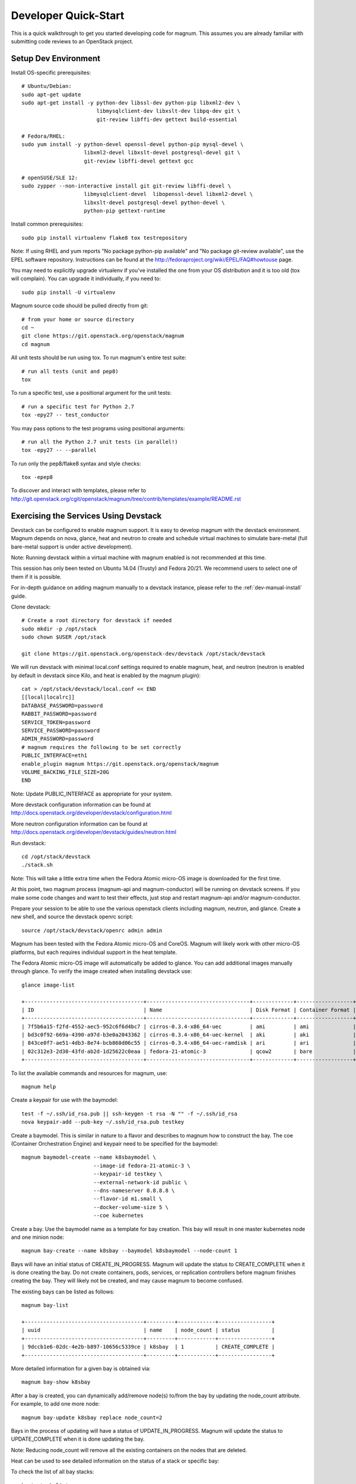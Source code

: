.. _dev-quickstart:

=====================
Developer Quick-Start
=====================

This is a quick walkthrough to get you started developing code for magnum.
This assumes you are already familiar with submitting code reviews to an
OpenStack project.

.. seealso::

   http://docs.openstack.org/infra/manual/developers.html

Setup Dev Environment
=====================

Install OS-specific prerequisites::

    # Ubuntu/Debian:
    sudo apt-get update
    sudo apt-get install -y python-dev libssl-dev python-pip libxml2-dev \
                            libmysqlclient-dev libxslt-dev libpq-dev git \
                            git-review libffi-dev gettext build-essential

    # Fedora/RHEL:
    sudo yum install -y python-devel openssl-devel python-pip mysql-devel \
                        libxml2-devel libxslt-devel postgresql-devel git \
                        git-review libffi-devel gettext gcc

    # openSUSE/SLE 12:
    sudo zypper --non-interactive install git git-review libffi-devel \
                        libmysqlclient-devel  libopenssl-devel libxml2-devel \
                        libxslt-devel postgresql-devel python-devel \
                        python-pip gettext-runtime

Install common prerequisites::

    sudo pip install virtualenv flake8 tox testrepository

Note: If using RHEL and yum reports "No package python-pip available" and "No
package git-review available", use the EPEL software repository. Instructions
can be found at the http://fedoraproject.org/wiki/EPEL/FAQ#howtouse page.

You may need to explicitly upgrade virtualenv if you've installed the one
from your OS distribution and it is too old (tox will complain). You can
upgrade it individually, if you need to::

    sudo pip install -U virtualenv

Magnum source code should be pulled directly from git::

    # from your home or source directory
    cd ~
    git clone https://git.openstack.org/openstack/magnum
    cd magnum

All unit tests should be run using tox. To run magnum's entire test suite::

    # run all tests (unit and pep8)
    tox

To run a specific test, use a positional argument for the unit tests::

    # run a specific test for Python 2.7
    tox -epy27 -- test_conductor

You may pass options to the test programs using positional arguments::

    # run all the Python 2.7 unit tests (in parallel!)
    tox -epy27 -- --parallel

To run only the pep8/flake8 syntax and style checks::

    tox -epep8

To discover and interact with templates, please refer to
`<http://git.openstack.org/cgit/openstack/magnum/tree/contrib/templates/example/README.rst>`_

Exercising the Services Using Devstack
======================================

Devstack can be configured to enable magnum support. It is easy to develop
magnum with the devstack environment. Magnum depends on nova, glance, heat and
neutron to create and schedule virtual machines to simulate bare-metal (full
bare-metal support is under active development).

Note: Running devstack within a virtual machine with magnum enabled is not
recommended at this time.

This session has only been tested on Ubuntu 14.04 (Trusty) and Fedora 20/21.
We recommend users to select one of them if it is possible.

For in-depth guidance on adding magnum manually to a devstack instance, please
refer to the :ref:`dev-manual-install` guide.

Clone devstack::

    # Create a root directory for devstack if needed
    sudo mkdir -p /opt/stack
    sudo chown $USER /opt/stack

    git clone https://git.openstack.org/openstack-dev/devstack /opt/stack/devstack

We will run devstack with minimal local.conf settings required to enable
magnum, heat, and neutron (neutron is enabled by default in devstack since
Kilo, and heat is enabled by the magnum plugin)::

    cat > /opt/stack/devstack/local.conf << END
    [[local|localrc]]
    DATABASE_PASSWORD=password
    RABBIT_PASSWORD=password
    SERVICE_TOKEN=password
    SERVICE_PASSWORD=password
    ADMIN_PASSWORD=password
    # magnum requires the following to be set correctly
    PUBLIC_INTERFACE=eth1
    enable_plugin magnum https://git.openstack.org/openstack/magnum
    VOLUME_BACKING_FILE_SIZE=20G
    END

Note: Update PUBLIC_INTERFACE as appropriate for your system.

More devstack configuration information can be found at
http://docs.openstack.org/developer/devstack/configuration.html

More neutron configuration information can be found at
http://docs.openstack.org/developer/devstack/guides/neutron.html

Run devstack::

    cd /opt/stack/devstack
    ./stack.sh

Note: This will take a little extra time when the Fedora Atomic micro-OS
image is downloaded for the first time.

At this point, two magnum process (magnum-api and magnum-conductor) will be
running on devstack screens. If you make some code changes and want to
test their effects, just stop and restart magnum-api and/or magnum-conductor.

Prepare your session to be able to use the various openstack clients including
magnum, neutron, and glance. Create a new shell, and source the devstack openrc
script::

    source /opt/stack/devstack/openrc admin admin

Magnum has been tested with the Fedora Atomic micro-OS and CoreOS. Magnum will
likely work with other micro-OS platforms, but each requires individual
support in the heat template.

The Fedora Atomic micro-OS image will automatically be added to glance.  You
can add additional images manually through glance. To verify the image created
when installing devstack use::

    glance image-list

    +--------------------------------------+---------------------------------+-------------+------------------+-----------+--------+
    | ID                                   | Name                            | Disk Format | Container Format | Size      | Status |
    +--------------------------------------+---------------------------------+-------------+------------------+-----------+--------+
    | 7f5b6a15-f2fd-4552-aec5-952c6f6d4bc7 | cirros-0.3.4-x86_64-uec         | ami         | ami              | 25165824  | active |
    | bd3c0f92-669a-4390-a97d-b3e0a2043362 | cirros-0.3.4-x86_64-uec-kernel  | aki         | aki              | 4979632   | active |
    | 843ce0f7-ae51-4db3-8e74-bcb860d06c55 | cirros-0.3.4-x86_64-uec-ramdisk | ari         | ari              | 3740163   | active |
    | 02c312e3-2d30-43fd-ab2d-1d25622c0eaa | fedora-21-atomic-3              | qcow2       | bare             | 770179072 | active |
    +--------------------------------------+---------------------------------+-------------+------------------+-----------+--------+

To list the available commands and resources for magnum, use::

    magnum help

Create a keypair for use with the baymodel::

    test -f ~/.ssh/id_rsa.pub || ssh-keygen -t rsa -N "" -f ~/.ssh/id_rsa
    nova keypair-add --pub-key ~/.ssh/id_rsa.pub testkey

Create a baymodel. This is similar in nature to a flavor and describes
to magnum how to construct the bay. The coe (Container Orchestration Engine)
and keypair need to be specified for the baymodel::

    magnum baymodel-create --name k8sbaymodel \
                           --image-id fedora-21-atomic-3 \
                           --keypair-id testkey \
                           --external-network-id public \
                           --dns-nameserver 8.8.8.8 \
                           --flavor-id m1.small \
                           --docker-volume-size 5 \
                           --coe kubernetes

Create a bay. Use the baymodel name as a template for bay creation.
This bay will result in one master kubernetes node and one minion node::

    magnum bay-create --name k8sbay --baymodel k8sbaymodel --node-count 1

Bays will have an initial status of CREATE_IN_PROGRESS.  Magnum will update
the status to CREATE_COMPLETE when it is done creating the bay.  Do not create
containers, pods, services, or replication controllers before magnum finishes
creating the bay. They will likely not be created, and may cause magnum to
become confused.

The existing bays can be listed as follows::

    magnum bay-list

    +--------------------------------------+---------+------------+-----------------+
    | uuid                                 | name    | node_count | status          |
    +--------------------------------------+---------+------------+-----------------+
    | 9dccb1e6-02dc-4e2b-b897-10656c5339ce | k8sbay  | 1          | CREATE_COMPLETE |
    +--------------------------------------+---------+------------+-----------------+

More detailed information for a given bay is obtained via::

    magnum bay-show k8sbay

After a bay is created, you can dynamically add/remove node(s) to/from the bay
by updating the node_count attribute. For example, to add one more node::

    magnum bay-update k8sbay replace node_count=2

Bays in the process of updating will have a status of UPDATE_IN_PROGRESS.
Magnum will update the status to UPDATE_COMPLETE when it is done updating
the bay.

Note: Reducing node_count will remove all the existing containers on the
nodes that are deleted.

Heat can be used to see detailed information on the status of a stack or
specific bay::

To check the list of all bay stacks::

    heat stack-list

To check an indvidual bay's stack::

    heat stack-show <stack-name or stack_id>

Monitoring bay status in detail (e.g., creating, updating)::

    BAY_HEAT_NAME=$(heat stack-list | awk "/\sk8sbay-/{print \$4}")
    echo ${BAY_HEAT_NAME}
    heat resource-list ${BAY_HEAT_NAME}

A bay can be deleted as follows::

    magnum bay-delete k8sbay

Note: If you choose to reduce the node_count, magnum will first try to remove
empty nodes with no containers running on them. If you reduce node_count by
more than the number of empty nodes, magnum must remove nodes that have running
containers on them. This action will delete those containers. We strongly
recommend using a replication controller before reducing the node_count so
any removed containers can be automatically recovered on your remaining nodes.

Using Kubernetes
================

Kubernetes provides a number of examples you can use to check that things are
working. You may need to clone kubernetes using::

    wget https://github.com/GoogleCloudPlatform/kubernetes/releases/download/v0.15.0/kubernetes.tar.gz
    tar -xvzf kubernetes.tar.gz

Note: We do not need to install Kubernetes, we just need the example file
from the tarball.

Here's how to set up the replicated redis example. First, create
a pod for the redis-master::

    cd kubernetes/examples/redis/v1beta3
    magnum pod-create --manifest ./redis-master.yaml --bay k8sbay

Now create a service to provide a discoverable endpoint for the redis
sentinels in the cluster::

    magnum service-create --manifest ./redis-sentinel-service.yaml --bay k8sbay

To make it a replicated redis cluster create replication controllers for the
redis slaves and sentinels::

    sed -i 's/\(replicas: \)1/\1 2/' redis-controller.yaml
    magnum rc-create --manifest ./redis-controller.yaml --bay k8sbay

    sed -i 's/\(replicas: \)1/\1 2/' redis-sentinel-controller.yaml
    magnum rc-create --manifest ./redis-sentinel-controller.yaml --bay k8sbay

Full lifecycle and introspection operations for each object are supported.
For example, magnum bay-create, magnum baymodel-delete, magnum rc-show,
magnum service-list.

Now run bay-show command to get the IP of the bay host on which the
redis-master is running::

    magnum bay-show k8sbay

    +----------------+--------------------------------------+
    | Property       | Value                                |
    +----------------+--------------------------------------+
    | status         | CREATE_COMPLETE                      |
    | uuid           | 7d59afb0-1c24-4cae-93fc-4692f5438d34 |
    | created_at     | 2015-05-11T05:13:42+00:00            |
    | updated_at     | 2015-05-11T05:15:32+00:00            |
    | api_address    | 192.168.19.85                        |
    | baymodel_id    | 0a79f347-54e5-406c-bc20-4cd4ee1fcea0 |
    | node_count     | 1                                    |
    | node_addresses | [u'192.168.19.86']                   |
    | discovery_url  | None                                 |
    | name           | k8sbay                               |
    +----------------+--------------------------------------+

The output indicates the redis-master is running on the bay host with IP
address 192.168.19.86. To access the redis master::

    ssh minion@192.168.19.86
    REDIS_ID=$(sudo docker ps | grep redis:v1 | grep k8s_master | awk '{print $1}')
    sudo docker exec -i -t $REDIS_ID redis-cli

    127.0.0.1:6379> set replication:test true
    OK
    ^D

    exit

Log into one of the other container hosts and access a redis slave from it::

    ssh minion@$(nova list | grep 10.0.0.4 | awk '{print $13}')
    REDIS_ID=$(sudo docker ps | grep redis:v1 | grep k8s_redis | tail -n +2 | awk '{print $1}')
    sudo docker exec -i -t $REDIS_ID redis-cli

    127.0.0.1:6379> get replication:test
    "true"
    ^D

    exit

Now there are four redis instances (one master and three slaves) running
across the bay, replicating data between one another.

Building and Using a Swarm Bay
==============================

Create a baymodel. It is very similar to the Kubernetes baymodel, except for
the absence of some Kubernetes-specific arguments and the use of 'swarm'
as the coe::

    NIC_ID=$(neutron net-show public | awk '/ id /{print $4}')
    magnum baymodel-create --name swarmbaymodel \
                           --image-id fedora-21-atomic-3 \
                           --keypair-id testkey \
                           --external-network-id ${NIC_ID} \
                           --dns-nameserver 8.8.8.8 \
                           --flavor-id m1.small \
                           --coe swarm

Finally, create the bay. Use the baymodel 'swarmbaymodel' as a template for
bay creation. This bay will result in one swarm manager node and two extra
agent nodes::

    magnum bay-create --name swarmbay --baymodel swarmbaymodel --node-count 2

Now that we have a swarm bay we can start interacting with it::

    magnum bay-show swarmbay

    +---------------+------------------------------------------+
    | Property      | Value                                    |
    +---------------+------------------------------------------+
    | status        | CREATE_COMPLETE                          |
    | uuid          | eda91c1e-6103-45d4-ab09-3f316310fa8e     |
    | created_at    | 2015-04-20T19:05:27+00:00                |
    | updated_at    | 2015-04-20T19:06:08+00:00                |
    | baymodel_id   | a93ee8bd-fec9-4ea7-ac65-c66c1dba60af     |
    | node_count    | 2                                        |
    | discovery_url |                                          |
    | name          | swarmbay                                 |
    +---------------+------------------------------------------+

Next we will create a container in this bay. This container will ping the
address 8.8.8.8 four times::

    magnum container-create --name test-container \
                            --image cirros \
                            --bay swarmbay \
                            --command "ping -c 4 8.8.8.8"

    +------------+----------------------------------------+
    | Property   | Value                                  |
    +------------+----------------------------------------+
    | uuid       | 25485358-ae9b-49d1-a1e1-1af0a7c3f911   |
    | links      | ...                                    |
    | bay_uuid   | eda91c1e-6103-45d4-ab09-3f316310fa8e   |
    | updated_at | None                                   |
    | image      | cirros                                 |
    | command    | ping -c 4 8.8.8.8                      |
    | created_at | 2015-04-22T20:21:11+00:00              |
    | name       | test-container                         |
    +------------+----------------------------------------+

At this point the container exists but it has not been started yet. To start
it and check its output run the following::

    magnum container-start test-container
    magnum container-logs test-container

    PING 8.8.8.8 (8.8.8.8): 56 data bytes
    64 bytes from 8.8.8.8: seq=0 ttl=40 time=25.513 ms
    64 bytes from 8.8.8.8: seq=1 ttl=40 time=25.348 ms
    64 bytes from 8.8.8.8: seq=2 ttl=40 time=25.226 ms
    64 bytes from 8.8.8.8: seq=3 ttl=40 time=25.275 ms

    --- 8.8.8.8 ping statistics ---
    4 packets transmitted, 4 packets received, 0% packet loss
    round-trip min/avg/max = 25.226/25.340/25.513 ms

Now that we're done with the container we can delete it::

    magnum container-delete test-container

Building and Using a Mesos Bay
==============================

Provisioning a mesos bay requires a Ubuntu-based image with some packages
pre-installed. To build and upload such image, please refer to
`<http://git.openstack.org/cgit/openstack/magnum/tree/magnum/templates/heat-mesos/elements/README.md>`_

Then, create a baymodel by using 'mesos' as the coe, with the rest of arguments
similar to the Kubernetes baymodel::

    NIC_ID=$(neutron net-show public | awk '/ id /{print $4}')
    magnum baymodel-create --name mesosbaymodel --image-id ubuntu-mesos \
                           --keypair-id testkey \
                           --external-network-id $NIC_ID \
                           --dns-nameserver 8.8.8.8 --flavor-id m1.small \
                           --coe mesos

Finally, create the bay. Use the baymodel 'mesosbaymodel' as a template for
bay creation. This bay will result in one mesos master node and two mesos
slave nodes::

    magnum bay-create --name mesosbay --baymodel mesosbaymodel --node-count 2

Now that we have a mesos bay we can start interacting with it. First we need
to make sure the bay's status is 'CREATE_COMPLETE'::

    $ magnum bay-show mesosbay
    +----------------+--------------------------------------+
    | Property       | Value                                |
    +----------------+--------------------------------------+
    | status         | CREATE_COMPLETE                      |
    | uuid           | ff727f0d-72ca-4e2b-9fef-5ec853d74fdf |
    | created_at     | 2015-06-09T20:21:43+00:00            |
    | updated_at     | 2015-06-09T20:28:18+00:00            |
    | api_address    | 172.24.4.115                         |
    | baymodel_id    | 92dbda62-32d4-4435-88fc-8f42d514b347 |
    | node_count     | 2                                    |
    | node_addresses | [u'172.24.4.116', u'172.24.4.117']   |
    | status_reason  | Stack CREATE completed successfully  |
    | discovery_url  | None                                 |
    | name           | mesosbay                             |
    +----------------+--------------------------------------+

Next we will create a container in this bay by using the REST API of Marathon.
This container will ping the address 8.8.8.8::

    $ cat > mesos.json << END
    {
      "container": {
        "type": "DOCKER",
        "docker": {
          "image": "cirros"
        }
      },
      "id": "ubuntu",
      "instances": 1,
      "cpus": 0.5,
      "mem": 512,
      "uris": [],
      "cmd": "ping 8.8.8.8"
    }
    END
    $ MASTER_IP=$(magnum bay-show mesosbay | awk '/ api_address /{print $4}')
    $ curl -X POST -H "Content-Type: application/json" \
        http://${MASTER_IP}:8080/v2/apps -d@mesos.json

Using the Marathon web console (at http://<master>:8080/), you will see the
application you created.

Building Developer Documentation
================================

To build the documentation locally (e.g., to test documentation changes
before uploading them for review) chdir to the magnum root folder and
run tox::

    tox -edocs

Note: The first time you run this will take some extra time as it
creates a virtual environment to run in.

When complete, the documentation can be accesed from::

    doc/build/html/index.html
